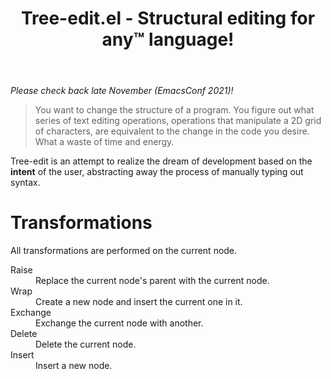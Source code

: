 #+TITLE: Tree-edit.el - Structural editing for any™ language!

/Please check back late November (EmacsConf 2021)!/

#+begin_quote
You want to change the structure of a program. You figure out what series of
text editing operations, operations that manipulate a 2D grid of characters, are
equivalent to the change in the code you desire. What a waste of time and
energy.
#+end_quote

Tree-edit is an attempt to realize the dream of development based on the
*intent* of the user, abstracting away the process of manually typing out
syntax.


* Transformations
All transformations are performed on the current node.

- Raise :: Replace the current node's parent with the current node.
- Wrap :: Create a new node and insert the current one in it.
- Exchange :: Exchange the current node with another.
- Delete :: Delete the current node.
- Insert :: Insert a new node.
